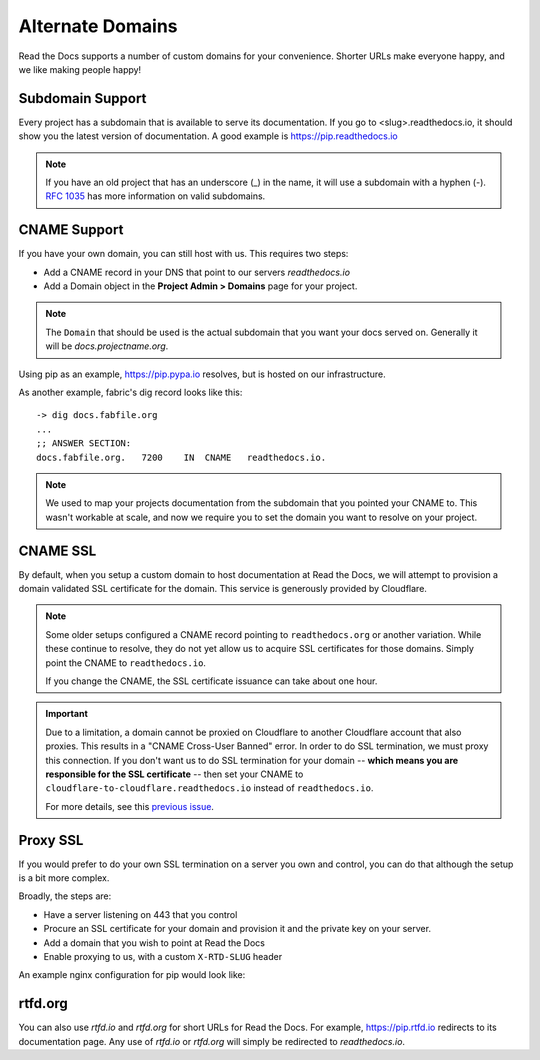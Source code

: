 Alternate Domains
=================

Read the Docs supports a number of custom domains for your convenience. Shorter URLs make everyone happy, and we like making people happy!

Subdomain Support
------------------

Every project has a subdomain that is available to serve its documentation. If you go to <slug>.readthedocs.io, it should show you the latest version of documentation. A good example is https://pip.readthedocs.io

.. note:: If you have an old project that has an underscore (_) in the name, it will use a subdomain with a hyphen (-).
          `RFC 1035 <http://tools.ietf.org/html/rfc1035>`_ has more information on valid subdomains.

CNAME Support
-------------

If you have your own domain, you can still host with us.
This requires two steps:

* Add a CNAME record in your DNS that point to our servers `readthedocs.io`
* Add a Domain object in the **Project Admin > Domains** page for your project.

.. note:: The ``Domain`` that should be used is the actual subdomain that you want your docs served on.
          Generally it will be `docs.projectname.org`.

Using pip as an example, https://pip.pypa.io resolves, but is hosted on our infrastructure.

As another example, fabric's dig record looks like this::

    -> dig docs.fabfile.org
    ...
    ;; ANSWER SECTION:
    docs.fabfile.org.   7200    IN  CNAME   readthedocs.io.

.. note::

    We used to map your projects documentation from the subdomain that you pointed your CNAME to.
    This wasn't workable at scale,
    and now we require you to set the domain you want to resolve on your project.


CNAME SSL
---------

By default, when you setup a custom domain to host documentation at Read the Docs,
we will attempt to provision a domain validated SSL certificate for the domain.
This service is generously provided by Cloudflare.

.. note::

    Some older setups configured a CNAME record pointing to ``readthedocs.org``
    or another variation. While these continue to resolve,
    they do not yet allow us to acquire SSL certificates for those domains.
    Simply point the CNAME to ``readthedocs.io``.

    If you change the CNAME, the SSL certificate issuance can take about one hour.

.. important::

    Due to a limitation, a domain cannot be proxied on Cloudflare
    to another Cloudflare account that also proxies.
    This results in a "CNAME Cross-User Banned" error.
    In order to do SSL termination, we must proxy this connection.
    If you don't want us to do SSL termination for your domain --
    **which means you are responsible for the SSL certificate** --
    then set your CNAME to ``cloudflare-to-cloudflare.readthedocs.io``
    instead of ``readthedocs.io``.

    For more details, see this `previous issue`_.

    .. _previous issue: https://github.com/rtfd/readthedocs.org/issues/4395


Proxy SSL
---------

If you would prefer to do your own SSL termination
on a server you own and control,
you can do that although the setup is a bit more complex.

Broadly, the steps are:

* Have a server listening on 443 that you control
* Procure an SSL certificate for your domain and provision it
  and the private key on your server.
* Add a domain that you wish to point at Read the Docs
* Enable proxying to us, with a custom ``X-RTD-SLUG`` header

An example nginx configuration for pip would look like:

.. code-block:: nginx
   :emphasize-lines: 9

    server {
        server_name pip.pypa.io;
        location / {
            proxy_pass https://pip.readthedocs.io:443;
            proxy_set_header Host $http_host;
            proxy_set_header X-Forwarded-Proto https;
            proxy_set_header X-Real-IP $remote_addr;
            proxy_set_header X-Scheme $scheme;
            proxy_set_header X-RTD-SLUG pip;
            proxy_connect_timeout 10s;
            proxy_read_timeout 20s;
        }
    }

rtfd.org
---------

You can also use `rtfd.io` and `rtfd.org` for short URLs for Read the Docs. For example, https://pip.rtfd.io redirects to its documentation page. Any use of `rtfd.io` or `rtfd.org` will simply be redirected to `readthedocs.io`.
